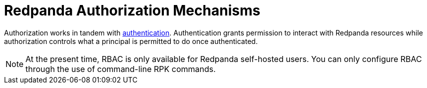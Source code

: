 = Redpanda Authorization Mechanisms
:description: Redpanda provides two mechanisms for controlling user permissions.
:page-aliases: security:authorization.adoc
:page-categories: Management, Security
:page-layout: index


Authorization works in tandem with xref:security/authentication.adoc[authentication]. Authentication grants permission to interact with Redpanda resources while authorization controls what a principal is permitted to do once authenticated.

[NOTE]
====
At the present time, RBAC is only available for Redpanda self-hosted users. You can only configure RBAC through the use of command-line RPK commands.
====
